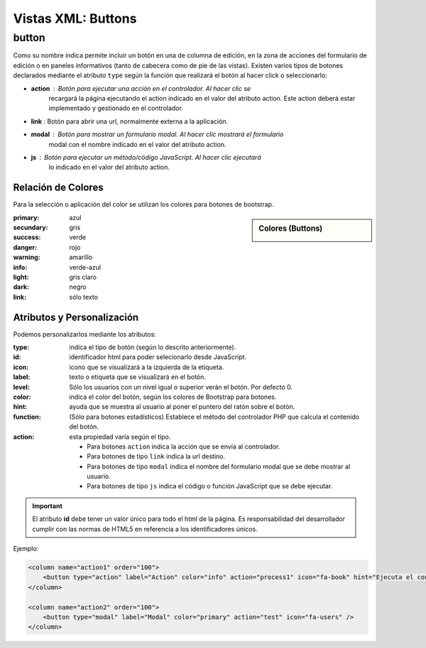 .. title:: XML Buttons
.. highlight:: rst

.. title:: Facturascripts desarrollo de vistas. Declaración de botones
.. meta::
  :http-equiv=Content-Type: text/html; charset=UTF-8
  :generator: FacturaScripts Documentacion
  :description: Nuevo sistema para diseño de botones en vistas XML.
  :keywords: facturascripts, documentacion, diseño, button, boton, vista, xml, desarrollo


###################
Vistas XML: Buttons
###################


button
======

Como su nombre indica permite incluir un botón en una de columna de edición, en la
zona de acciones del formulario de edición o en paneles informativos (tanto de cabecera
como de pie de las vistas). Existen varios tipos de botones declarados mediante el
atributo ``type`` según la función que realizará el botón al hacer click o seleccionarlo:

-  **action** : Botón para ejecutar una acción en el controlador. Al hacer clic se
    recargará la página ejecutando el action indicado en el valor del atributo action.
    Este action deberá estar implementado y gestionado en el controlador.

-  **link** : Botón para abrir una url, normalmente externa a la aplicación.

-  **modal** : Botón para mostrar un formulario modal. Al hacer clic mostrará el formulario
    modal con el nombre indicado en el valor del atributo action.

-  **js** : Botón para ejecutar un método/código JavaScript. Al hacer clic ejecutará
    lo indicado en el valor del atributo action.


Relación de Colores
-------------------
Para la selección o aplicación del color se utilizan los colores para botones de bootstrap.

.. sidebar:: Colores (Buttons)

    .. image:: images/buttons-colors.png

:primary: azul
:secundary: gris
:success: verde
:danger: rojo
:warning: amarillo
:info: verde-azul
:light: gris claro
:dark: negro
:link: sólo texto


Atributos y Personalización
---------------------------

Podemos personalizarlos mediante los atributos:

:type: indica el tipo de botón (según lo descrito anteriormente).
:id: identificador html para poder selecionarlo desde JavaScript.
:icon: icono que se visualizará a la izquierda de la etiqueta.
:label: texto o etiqueta que se visualizará en el botón.
:level: Sólo los usuarios con un nivel igual o superior verán el botón. Por defecto 0.
:color: indica el color del botón, según los colores de Bootstrap para botones.
:hint: ayuda que se muestra al usuario al poner el puntero del ratón sobre el botón.
:function: (Sólo para botones estadísticos) Establece el método del controlador PHP que calcula el contenido del botón.
:action: esta propiedad varía según el tipo.

    - Para botones ``action`` indica la acción que se envía al controlador.

    - Para botones de tipo ``link`` indica la url destino.

    - Para botones de tipo ``modal`` indica el nombre del formulario modal que se debe mostrar al usuario.

    - Para botones de tipo ``js`` indica el código o función JavaScript que se debe ejecutar.


.. important::

  El atributo **id** debe tener un valor único para todo el html de la página.
  Es responsabilidad del desarrollador cumplir con las normas de HTML5 en referencia
  a los identificadores únicos.


Ejemplo:

.. code:: xml

      <column name="action1" order="100">
          <button type="action" label="Action" color="info" action="process1" icon="fa-book" hint="Ejecuta el controlador con action=process1" />
      </column>

      <column name="action2" order="100">
          <button type="modal" label="Modal" color="primary" action="test" icon="fa-users" />
      </column>
